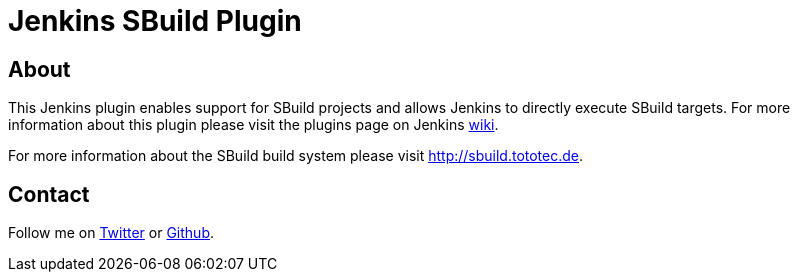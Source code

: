 Jenkins SBuild Plugin
=====================

About
-----

This Jenkins plugin enables support for SBuild projects and allows Jenkins to directly execute SBuild targets.
For more information about this plugin please visit the plugins page on Jenkins http://wiki.jenkins-ci.org/display/JENKINS/SBuild+Plugin[wiki].

For more information about the SBuild build system please visit http://sbuild.tototec.de.

Contact
-------

Follow me on https://twitter.com/TobiasRoeser[Twitter] or https://github.com/lefou[Github].
